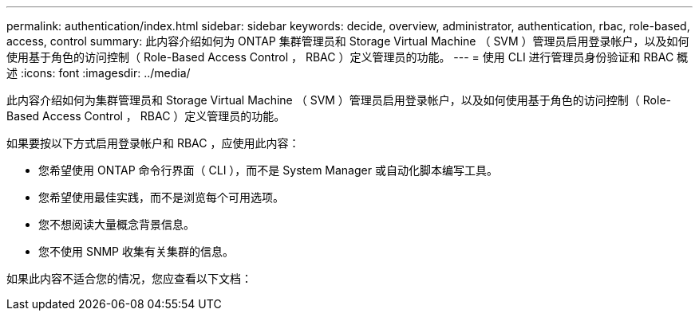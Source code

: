 ---
permalink: authentication/index.html 
sidebar: sidebar 
keywords: decide, overview, administrator, authentication, rbac, role-based, access, control 
summary: 此内容介绍如何为 ONTAP 集群管理员和 Storage Virtual Machine （ SVM ）管理员启用登录帐户，以及如何使用基于角色的访问控制（ Role-Based Access Control ， RBAC ）定义管理员的功能。 
---
= 使用 CLI 进行管理员身份验证和 RBAC 概述
:icons: font
:imagesdir: ../media/


[role="lead"]
此内容介绍如何为集群管理员和 Storage Virtual Machine （ SVM ）管理员启用登录帐户，以及如何使用基于角色的访问控制（ Role-Based Access Control ， RBAC ）定义管理员的功能。

如果要按以下方式启用登录帐户和 RBAC ，应使用此内容：

* 您希望使用 ONTAP 命令行界面（ CLI ），而不是 System Manager 或自动化脚本编写工具。
* 您希望使用最佳实践，而不是浏览每个可用选项。
* 您不想阅读大量概念背景信息。
* 您不使用 SNMP 收集有关集群的信息。


如果此内容不适合您的情况，您应查看以下文档：
